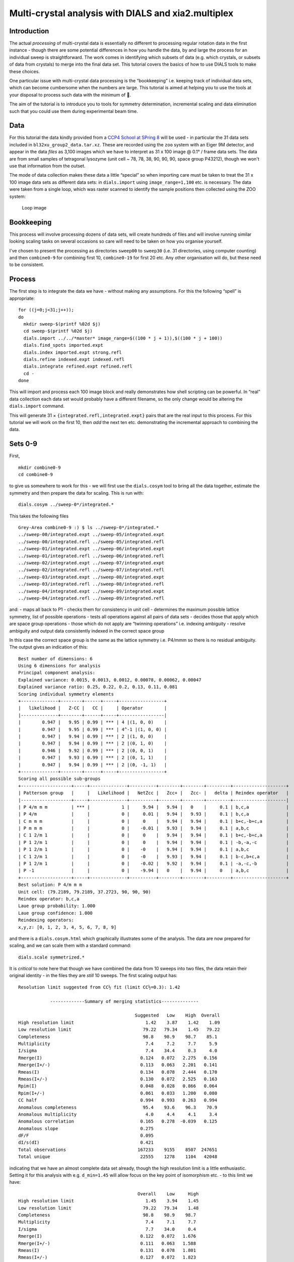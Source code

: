 Multi-crystal analysis with DIALS and xia2.multiplex
====================================================

Introduction
------------

The actual *processing* of multi-crystal data is essentially no
different to processing regular rotation data in the first instance -
though there are some potential differences in how you handle the data,
by and large the process for an individual sweep is straightforward. The
work comes in identifying which subsets of data (e.g. which crystals, or
subsets of data from crystals) to merge into the final data set. This
tutorial covers the basics of how to use DIALS tools to make these
choices.

One particular issue with multi-crystal data processing is the
“bookkeeping” i.e. keeping track of individual data sets, which can
become cumbersome when the numbers are large. This tutorial is aimed at
helping you to use the tools at your disposal to process such data with
the minimum of 🤯.

The aim of the tutorial is to introduce you to tools for symmetry
determination, incremental scaling and data elimination such that you
could use them during experimental beam time.

Data
----

For this tutorial the data kindly provided from a `CCP4 School at SPring
8 <https://zenodo.org/record/1442922>`__ will be used - in particular
the 31 data sets included in ``bl32xu_group2_data.tar.xz``. These are
recorded using the ``zoo`` system with an Eiger 9M detector, and appear
in the data *files* as 3,100 images which we have to interpret as 31 x
100 image @ 0.1° / frame data sets. The data are from small samples of
tetragonal lysozyme (unit cell ~ 78, 78, 38, 90, 90, 90, space group
P43212), though we won't use that information from the outset.

The mode of data collection makes these data a little “special” so when
importing care must be taken to treat the 31 x 100 image data sets as
different data sets: in ``dials.import`` using ``image_range=1,100``
etc. is necessary. The data were taken from a single loop, which was
raster scanned to identify the sample positions then collected using the
ZOO system:

.. figure:: https://dials.github.io/images/br-lyso-multi/loop.jpg
   :alt: Loop image

   Loop image

Bookkeeping
-----------

This process will involve processing dozens of data sets, will create
hundreds of files and will involve running similar looking scaling tasks
on several occasions so care will need to be taken on how you organise
yourself.

I've chosen to present the processing as directories ``sweep00`` to
``sweep30`` (i.e. 31 directories, using computer counting) and then
``combine0-9`` for combining first 10, ``combine0-19`` for first 20 etc.
Any other organisation will do, but these need to be consistent.

Process
-------

The first step is to integrate the data we have - without making any
assumptions. For this the following “spell” is appropriate:

::

   for ((j=0;j<31;j++));
   do
     mkdir sweep-$(printf %02d $j)
     cd sweep-$(printf %02d $j)
     dials.import ../../*master* image_range=$((100 * j + 1)),$((100 * j + 100))
     dials.find_spots imported.expt
     dials.index imported.expt strong.refl
     dials.refine indexed.expt indexed.refl
     dials.integrate refined.expt refined.refl
     cd -
   done

This will import and process each 100 image block and really
demonstrates how shell scripting can be powerful. In “real” data
collection each data set would probably have a different filename, so
the only change would be altering the ``dials.import`` command.

This will generate 31 × ``{integrated.refl,integrated.expt}`` pairs that
are the real input to this process. For this tutorial we will work on
the first 10, then *add* the next ten etc. demonstrating the incremental
approach to combining the data.

Sets 0-9
--------

First,

::

   mkdir combine0-9
   cd combine0-9

to give us somewhere to work for this - we will first use the
``dials.cosym`` tool to bring all the data together, estimate the
symmetry and then prepare the data for scaling. This is run with:

::

   dials.cosym ../sweep-0*/integrated.*

This takes the following files

::

   Grey-Area combine0-9 :) $ ls ../sweep-0*/integrated.*
   ../sweep-00/integrated.expt ../sweep-05/integrated.expt
   ../sweep-00/integrated.refl ../sweep-05/integrated.refl
   ../sweep-01/integrated.expt ../sweep-06/integrated.expt
   ../sweep-01/integrated.refl ../sweep-06/integrated.refl
   ../sweep-02/integrated.expt ../sweep-07/integrated.expt
   ../sweep-02/integrated.refl ../sweep-07/integrated.refl
   ../sweep-03/integrated.expt ../sweep-08/integrated.expt
   ../sweep-03/integrated.refl ../sweep-08/integrated.refl
   ../sweep-04/integrated.expt ../sweep-09/integrated.expt
   ../sweep-04/integrated.refl ../sweep-09/integrated.refl

and: - maps all back to P1 - checks them for consistency in unit cell -
determines the maximum possible lattice symmetry, list of possible
operations - tests all operations against all pairs of data sets -
decides those that apply which are space group operations - those which
do not apply are “twinning operations” i.e. indexing ambiguity - resolve
ambiguity and output data consistently indexed in the correct space
group

In this case the correct space group is the same as the lattice symmetry
i.e. P4/mmm so there is no residual ambiguity. The output gives an
indication of this:

::

   Best number of dimensions: 6
   Using 6 dimensions for analysis
   Principal component analysis:
   Explained variance: 0.0015, 0.0013, 0.0012, 0.00078, 0.00062, 0.00047
   Explained variance ratio: 0.25, 0.22, 0.2, 0.13, 0.11, 0.081
   Scoring individual symmetry elements
   +--------------+--------+------+-----+-----------------+
   |   likelihood |   Z-CC |   CC |     | Operator        |
   |--------------+--------+------+-----+-----------------|
   |        0.947 |   9.95 | 0.99 | *** | 4 |(1, 0, 0)    |
   |        0.947 |   9.95 | 0.99 | *** | 4^-1 |(1, 0, 0) |
   |        0.947 |   9.94 | 0.99 | *** | 2 |(1, 0, 0)    |
   |        0.947 |   9.94 | 0.99 | *** | 2 |(0, 1, 0)    |
   |        0.946 |   9.92 | 0.99 | *** | 2 |(0, 0, 1)    |
   |        0.947 |   9.93 | 0.99 | *** | 2 |(0, 1, 1)    |
   |        0.947 |   9.94 | 0.99 | *** | 2 |(0, -1, 1)   |
   +--------------+--------+------+-----+-----------------+
   Scoring all possible sub-groups
   +-------------------+-----+--------------+----------+--------+--------+---------+--------------------+
   | Patterson group   |     |   Likelihood |   NetZcc |   Zcc+ |   Zcc- |   delta | Reindex operator   |
   |-------------------+-----+--------------+----------+--------+--------+---------+--------------------|
   | P 4/m m m         | *** |            1 |     9.94 |   9.94 |   0    |     0.1 | b,c,a              |
   | P 4/m             |     |            0 |     0.01 |   9.94 |   9.93 |     0.1 | b,c,a              |
   | C m m m           |     |            0 |     0    |   9.94 |   9.94 |     0.1 | b+c,-b+c,a         |
   | P m m m           |     |            0 |    -0.01 |   9.93 |   9.94 |     0.1 | a,b,c              |
   | C 1 2/m 1         |     |            0 |     0    |   9.94 |   9.94 |     0.1 | b+c,-b+c,a         |
   | P 1 2/m 1         |     |            0 |     0    |   9.94 |   9.94 |     0.1 | -b,-a,-c           |
   | P 1 2/m 1         |     |            0 |    -0    |   9.94 |   9.94 |     0.1 | a,b,c              |
   | C 1 2/m 1         |     |            0 |    -0    |   9.93 |   9.94 |     0.1 | b-c,b+c,a          |
   | P 1 2/m 1         |     |            0 |    -0.02 |   9.92 |   9.94 |     0.1 | -a,-c,-b           |
   | P -1              |     |            0 |    -9.94 |   0    |   9.94 |     0   | a,b,c              |
   +-------------------+-----+--------------+----------+--------+--------+---------+--------------------+
   Best solution: P 4/m m m
   Unit cell: (79.2189, 79.2189, 37.2723, 90, 90, 90)
   Reindex operator: b,c,a
   Laue group probability: 1.000
   Laue group confidence: 1.000
   Reindexing operators:
   x,y,z: [0, 1, 2, 3, 4, 5, 6, 7, 8, 9]

and there is a ``dials.cosym.html`` which graphically illustrates some
of the analysis. The data are now prepared for scaling, and we can scale
them with a standard command:

::

   dials.scale symmetrized.*

It is *critical* to note here that though we have combined the data from
10 sweeps into two files, the data retain their original identity - in
the files they are *still* 10 sweeps. The first scaling output has:

::

   Resolution limit suggested from CC½ fit (limit CC½=0.3): 1.42

               -------------Summary of merging statistics--------------

                                               Suggested   Low    High  Overall
   High resolution limit                           1.42    3.87    1.42    1.09
   Low resolution limit                           79.22   79.34    1.45   79.22
   Completeness                                   98.8    98.9    98.7    85.1
   Multiplicity                                    7.4     7.2     7.7     5.9
   I/sigma                                         7.4    34.4     0.3     4.0
   Rmerge(I)                                     0.124   0.072   2.275   0.156
   Rmerge(I+/-)                                  0.113   0.063   2.201   0.141
   Rmeas(I)                                      0.134   0.078   2.444   0.170
   Rmeas(I+/-)                                   0.130   0.072   2.525   0.163
   Rpim(I)                                       0.048   0.028   0.866   0.064
   Rpim(I+/-)                                    0.061   0.033   1.200   0.080
   CC half                                       0.994   0.993   0.263   0.994
   Anomalous completeness                         95.4    93.6    96.3    70.9
   Anomalous multiplicity                          4.0     4.4     4.1     3.4
   Anomalous correlation                         0.165   0.278  -0.039   0.125
   Anomalous slope                               0.275
   dF/F                                          0.095
   dI/s(dI)                                      0.421
   Total observations                           167233    9155    8507  247651
   Total unique                                  22555    1278    1104   42048

indicating that we have an almost complete data set already, though the
high resolution limit is a little enthusiastic. Setting it for this
analysis with e.g. ``d_min=1.45`` will allow focus on the key point of
isomorphism etc. - to this limit we have:

::

                                                Overall    Low     High
   High resolution limit                           1.45    3.94    1.45
   Low resolution limit                           79.22   79.34    1.48
   Completeness                                   98.8    98.9    98.7
   Multiplicity                                    7.4     7.1     7.7
   I/sigma                                         7.7    34.0     0.4
   Rmerge(I)                                     0.122   0.072   1.676
   Rmerge(I+/-)                                  0.111   0.063   1.588
   Rmeas(I)                                      0.131   0.078   1.801
   Rmeas(I+/-)                                   0.127   0.072   1.823
   Rpim(I)                                       0.047   0.028   0.637
   Rpim(I+/-)                                    0.060   0.033   0.864
   CC half                                       0.995   0.992   0.370
   Anomalous completeness                         95.4    93.6    96.0
   Anomalous multiplicity                          4.0     4.4     4.1
   Anomalous correlation                         0.145   0.258  -0.087
   Anomalous slope                               0.292
   dF/F                                          0.094
   dI/s(dI)                                      0.439
   Total observations                           158400    8650    8072
   Total unique                                  21401    1212    1054

and it is well worth taking a look around ``dials.scale.html``.

Sets 10-19
----------

This time around we are going to take what we have already processed
above and *add* 10 more data sets to it.

First,

::

   mkdir ../combine0-19
   cd ../combine0-19

Then:

::

   dials.cosym ../combine0-9/scaled.* ../sweep-1*/integrated.*

Which will list these files:

::

   Grey-Area combine0-19 :) $ ls ../combine0-9/scaled.* ../sweep-1*/integrated.*
   ../combine0-9/scaled.expt   ../sweep-14/integrated.refl
   ../combine0-9/scaled.refl   ../sweep-15/integrated.expt
   ../sweep-10/integrated.expt ../sweep-15/integrated.refl
   ../sweep-10/integrated.refl ../sweep-16/integrated.expt
   ../sweep-11/integrated.expt ../sweep-16/integrated.refl
   ../sweep-11/integrated.refl ../sweep-17/integrated.expt
   ../sweep-12/integrated.expt ../sweep-17/integrated.refl
   ../sweep-12/integrated.refl ../sweep-18/integrated.expt
   ../sweep-13/integrated.expt ../sweep-18/integrated.refl
   ../sweep-13/integrated.refl ../sweep-19/integrated.expt
   ../sweep-14/integrated.expt ../sweep-19/integrated.refl

This will take the *scaled* output from the previous step and the next
10 processed sweeps and combine them as before:

::

   Best solution: P 4/m m m
   Unit cell: (79.227, 79.227, 37.2723, 90, 90, 90)
   Reindex operator: b,c,a
   Laue group probability: 1.000
   Laue group confidence: 1.000
   Reindexing operators:
   x,y,z: [0, 1, 2, 3, 4, 5, 6, 7, 8, 9, 10, 11, 12, 13, 14, 15, 16, 17, 18, 19]

Running through scaling as before, setting a 1.45 Å resolution limit, we
see:

::

   Resolution limit suggested from CC½ fit (limit CC½=0.3): 1.48

               -------------Summary of merging statistics--------------

                                               Suggested   Low    High  Overall
   High resolution limit                           1.48    4.02    1.48    1.45
   Low resolution limit                           79.22   79.33    1.51   79.22
   Completeness                                  100.0    99.7    99.9   100.0
   Multiplicity                                   14.8    14.5    15.2    14.9
   I/sigma                                         9.3    38.0     0.7     8.8
   Rmerge(I)                                     0.149   0.081   2.793   0.155
   Rmerge(I+/-)                                  0.142   0.073   2.749   0.148
   Rmeas(I)                                      0.154   0.084   2.892   0.161
   Rmeas(I+/-)                                   0.151   0.078   2.942   0.158
   Rpim(I)                                       0.039   0.021   0.728   0.041
   Rpim(I+/-)                                    0.052   0.026   1.018   0.054
   CC half                                       0.997   0.996   0.151   0.997
   Anomalous completeness                         99.9    99.9    99.9    99.9
   Anomalous multiplicity                          8.0     8.7     8.0     8.0
   Anomalous correlation                         0.213   0.371   0.080   0.240
   Anomalous slope                               0.338
   dF/F                                          0.086
   dI/s(dI)                                      0.549
   Total observations                           301412   16640   15140  321968
   Total unique                                  20324    1149     995   21649

i.e. somehow adding more data has *reduced* the overall resolution
limit. Looking at the plots in ``dials.scale.html`` we see that the
R-merge value is rather high for some of the sweeps indicating that they
do not agree well with the overall data. R-merge is however not a good
basis for exclusion of data - for that we have ΔCC½.

With:

::

   dials.compute_delta_cchalf scaled.*

we may calculate the effect of adding individual data sets to the data
as a whole - if this effect is *negative* then that data set should
probably not be included. The tool outputs:

::

   Dataset: 15, ΔCC½: -3.625
   Dataset: 12, ΔCC½: -1.055
   Dataset: 14, ΔCC½: -0.599
   Dataset: 9, ΔCC½: -0.254
   Dataset: 1, ΔCC½: 0.056
   Dataset: 13, ΔCC½: 0.463
   Dataset: 5, ΔCC½: 0.508
   Dataset: 7, ΔCC½: 0.527
   Dataset: 0, ΔCC½: 0.528
   Dataset: 17, ΔCC½: 0.631
   Dataset: 2, ΔCC½: 0.758
   Dataset: 10, ΔCC½: 0.770
   Dataset: 18, ΔCC½: 0.773
   Dataset: 19, ΔCC½: 0.843
   Dataset: 4, ΔCC½: 0.854
   Dataset: 16, ΔCC½: 0.898
   Dataset: 6, ΔCC½: 0.931
   Dataset: 8, ΔCC½: 1.192
   Dataset: 3, ΔCC½: 1.444
   Dataset: 11, ΔCC½: 1.705

   mean delta_cc_half 0.3674101744536096
   stddev delta_cc_half 1.1112402970091422
   cutoff value: -4.0775510135829585

Suggesting that dataset ``15`` looks to agree rather poorly. This may be
excluded from scaling with ``exclude_datasets=15`` giving:

::

                                               Suggested   Low    High  Overall
   High resolution limit                           1.46    3.95    1.46    1.45
   Low resolution limit                           79.21   79.32    1.48   79.21
   Completeness                                  100.0    99.8    99.9   100.0
   Multiplicity                                   14.1    13.8    14.7    14.1
   I/sigma                                         8.9    38.1     0.6     8.8
   Rmerge(I)                                     0.139   0.079   2.238   0.140
   Rmerge(I+/-)                                  0.131   0.071   2.185   0.132
   Rmeas(I)                                      0.144   0.082   2.322   0.145
   Rmeas(I+/-)                                   0.141   0.076   2.346   0.142
   Rpim(I)                                       0.038   0.021   0.602   0.038
   Rpim(I+/-)                                    0.050   0.026   0.831   0.050
   CC half                                       0.996   0.996   0.482   0.997
   Anomalous completeness                         99.9    99.9    99.8    99.9
   Anomalous multiplicity                          7.6     8.3     7.7     7.6
   Anomalous correlation                         0.196   0.153  -0.067   0.222
   Anomalous slope                               0.316
   dF/F                                          0.088
   dI/s(dI)                                      0.522
   Total observations                           300879   16563   15320  304888
   Total unique                                  21363    1203    1040   21637

This gives a small overall improvement in R-pim - we may exclude all
negative contribution data sets with ``exclude_dataset=15,12,14,9``
giving:

::

                                                Overall    Low     High
   High resolution limit                           1.45    3.94    1.45
   Low resolution limit                           79.18   79.29    1.48
   Completeness                                   99.6    99.2    99.2
   Multiplicity                                   11.9    11.6    12.4
   I/sigma                                         8.7    36.9     0.6
   Rmerge(I)                                     0.129   0.077   1.534
   Rmerge(I+/-)                                  0.121   0.069   1.490
   Rmeas(I)                                      0.135   0.081   1.602
   Rmeas(I+/-)                                   0.132   0.075   1.622
   Rpim(I)                                       0.038   0.023   0.448
   Rpim(I+/-)                                    0.050   0.028   0.619
   CC half                                       0.996   0.995   0.482
   Anomalous completeness                         98.8    97.8    99.1
   Anomalous multiplicity                          6.4     7.0     6.5
   Anomalous correlation                         0.205   0.250   0.041
   Anomalous slope                               0.315
   dF/F                                          0.092
   dI/s(dI)                                      0.519
   Total observations                           255800   14071   13145
   Total unique                                  21540    1212    1061

It is *critical* to note that once a data set has been excluded it stays
excluded if you work from the output of ``dials.scale``. In the process
we are working through here this is good as you have a realistic idea of
how the data look, but once you're done collecting data it may be worth
revisiting this.

Sets 20-29
----------

Now we add the next batch of 10 data sets to the 16 we kept from the run
before:

::

   dials.cosym ../combine0-19/scaled.* ../sweep-2*/integrated.*
   dials.scale symmetrized.* d_min=1.45

giving

::

                                                Overall    Low     High
   High resolution limit                           1.45    3.94    1.45
   Low resolution limit                           79.19   79.31    1.48
   Completeness                                  100.0    99.8   100.0
   Multiplicity                                   19.2    18.8    19.9
   I/sigma                                         9.5    40.0     0.7
   Rmerge(I)                                     0.193   0.088   5.094
   Rmerge(I+/-)                                  0.186   0.081   5.054
   Rmeas(I)                                      0.198   0.090   5.239
   Rmeas(I+/-)                                   0.196   0.085   5.331
   Rpim(I)                                       0.045   0.020   1.180
   Rpim(I+/-)                                    0.060   0.025   1.639
   CC half                                       0.996   0.996   0.231
   Anomalous completeness                        100.0   100.0   100.0
   Anomalous multiplicity                         10.3    11.3    10.5
   Anomalous correlation                         0.145   0.389   0.046
   Anomalous slope                               0.366
   dF/F                                          0.089
   dI/s(dI)                                      0.626
   Total observations                           415898   22943   21222
   Total unique                                  21636    1220    1065

Then

::

   dials.compute_delta_cchalf scaled.*

giving:

::

   Dataset: 18, ΔCC½: -10.148
   Dataset: 19, ΔCC½: -0.252
   Dataset: 23, ΔCC½: -0.128
   Dataset: 22, ΔCC½: -0.023
   Dataset: 21, ΔCC½: 0.054
   Dataset: 5, ΔCC½: 0.153
   Dataset: 25, ΔCC½: 0.153
   Dataset: 16, ΔCC½: 0.240
   Dataset: 7, ΔCC½: 0.246
   Dataset: 14, ΔCC½: 0.272
   Dataset: 9, ΔCC½: 0.300
   Dataset: 2, ΔCC½: 0.319
   Dataset: 1, ΔCC½: 0.335
   Dataset: 0, ΔCC½: 0.399
   Dataset: 11, ΔCC½: 0.400
   Dataset: 4, ΔCC½: 0.461
   Dataset: 12, ΔCC½: 0.666
   Dataset: 13, ΔCC½: 0.674
   Dataset: 6, ΔCC½: 0.724
   Dataset: 15, ΔCC½: 0.749
   Dataset: 24, ΔCC½: 0.824
   Dataset: 8, ΔCC½: 1.097
   Dataset: 17, ΔCC½: 1.187
   Dataset: 3, ΔCC½: 1.225
   Dataset: 20, ΔCC½: 1.321
   Dataset: 10, ΔCC½: 1.422

This is probably a good indicator that set 18 is *not good* so let's
remove it:

::

   dials.scale symmetrized.* d_min=1.45 exclude_dataset=18

===>

::

                                                Overall    Low     High
   High resolution limit                           1.45    3.94    1.45
   Low resolution limit                           79.21   79.33    1.48
   Completeness                                  100.0    99.8   100.0
   Multiplicity                                   18.5    18.1    19.2
   I/sigma                                         9.5    40.2     0.7
   Rmerge(I)                                     0.164   0.081   3.042
   Rmerge(I+/-)                                  0.157   0.074   3.004
   Rmeas(I)                                      0.169   0.083   3.127
   Rmeas(I+/-)                                   0.165   0.077   3.169
   Rpim(I)                                       0.038   0.019   0.699
   Rpim(I+/-)                                    0.051   0.023   0.973
   CC half                                       0.997   0.996   0.359
   Anomalous completeness                        100.0   100.0   100.0
   Anomalous multiplicity                          9.9    10.9    10.1
   Anomalous correlation                         0.226   0.321   0.089
   Anomalous slope                               0.365
   dF/F                                          0.089
   dI/s(dI)                                      0.616
   Total observations                           400223   22084   20368
   Total unique                                  21639    1221    1063

By this point there is a good chance you are becoming “snow blind” from
all the numbers in the output and they cease to have meaning - and you
could not be blamed for this. Once you have complete data which appears
to be internally isomorphous, actually attempting structure solution on
the processed data will be key, e.g. trying to find the heavy atom
substructure or similar, as a more robust measure.

Explorations of Reciprocal Space
--------------------------------

So far the process has been very focussed on getting the processing done
with minimal exploration. There is however something to explore here -
loading the data we have processed in
``dials.reciprocal_lattice_viewer`` will give a real insight into what
the data sets are adding:

::

   dials.reciprocal_lattice_viewer scaled.*

.. figure:: https://dials.github.io/images/br-lyso-multi/rlv-all.png
   :alt: reciprocal space all data

   reciprocal space all data

Note here we are looking in the crystal frame (see toggle), a sensible
resolution limit has been set and the integrated data are being
projected. You can also “switch on” individual data sets to really see
what bits of reciprocal space we are adding.

.. figure:: https://dials.github.io/images/br-lyso-multi/rlv-subset.png
   :alt: reciprocal space all data

   reciprocal space all data

This also, if you zoom in and switch on the reciprocal cells, allows you
to actually *see* the Miller indices 🙂 by counting from the origin
outwards in multiples of the reciprocal cell:

.. figure:: https://dials.github.io/images/br-lyso-multi/rlv-index.png
   :alt: reciprocal space all data

   reciprocal space all data

Post Experiment Processing
--------------------------

Once all the data are processed you can use a tool from ``xia2`` called
``multiplex`` - this will do many of the steps listed above and more, to
assess how well the data sets agree in a pairwise manner:

::

   xia2.multiplex ../sweep-*/integrated.* min_completeness=0.9

Now we can start asking some tricky questions about the *best* subsets
of data to use for the next steps in your data analysis. This command
will keep all the clusters which are >= 90% complete, then scale and
merge the data for each of those clusters to allow direct comparison -
here inspection of ``xia2.multiplex.html`` is critical. There is a *lot*
of information in there so worth paying attention to.

Preferential Orientation
~~~~~~~~~~~~~~~~~~~~~~~~

One risk with e.g. *in situ* data collection is that the samples grow
with a particular crystallographic axis perpendicular to the plate. This
in turn means that small rotations with the plate perpendicular to the
beam will repeatedly record the same small volumes of reciprocal space.
This may be assessed by considering the distributions of the unit cell
axes in reciprocal space - via a stereographic projection:

.. figure:: https://dials.github.io/images/br-lyso-multi/stereo.png
   :alt: Stereographic projection of unit cell axes

   Stereographic projection of unit cell axes

If all the dots are widely distributed around the circles then there is
no evidence of preferred orientation. If you have the dots all in the
centre or all around the edge, then the axis is preferentially aligned
with the beam or with the plate respectively and you will need to
consider carefully how to proceed with data collection.

Unit Cell Comparisons
~~~~~~~~~~~~~~~~~~~~~

The crystallographic unit cell can be used to give some hints of
isomorphism before intensity data are compared. If you have two distinct
crystal forms they will be visible in these histograms:

.. figure:: https://dials.github.io/images/br-lyso-multi/cells.png
   :alt: Unit cell comparisons

   Unit cell comparisons

In this case we have a reasonable spread of unit cells with two apparent
outliers - with these data they are most likely to be better identified
by intensity comparisons, but in some cases the unit cell information
could provide more useful insight.

Delta CC-half
~~~~~~~~~~~~~

This is possibly more useful - showing the data which add or detract
from the data set as a whole - this was already touched apon in the
discussion above. The data may be excluded by taking the data from the
scaled full cluster and passing this *in* to ``dials.scale`` with the
``exclude_datasets=`` option.

.. figure:: https://dials.github.io/images/br-lyso-multi/delta-cchalf.png
   :alt: Delta CC half

   Delta CC half

Intensity Clustering
~~~~~~~~~~~~~~~~~~~~

Here we are assessing the correlation between pairs of data sets - if
these are relatively complete this can very rapidly give you an idea of
which data should be merged. Here we see the so-called “cos angle”
clustering which is an assessment of the similarity independent of the
strength of the individual data sets, and there are (depending on your
criteria) maybe three or four distinct clusters. It is these clusters
which are then considered in the next section.

.. figure:: https://dials.github.io/images/br-lyso-multi/cos-cluster.png
   :alt: Data set comparisons

   Data set comparisons

Cluster Comparisons
~~~~~~~~~~~~~~~~~~~

This is where we really get down to brass tacks: the possible clusters
that have been identified by ``multiplex`` with completeness >= 90% can
be compared by their overall and per-resolution-shell merging
statistics:

.. figure:: https://dials.github.io/images/br-lyso-multi/clusters.png
   :alt: Merging statistic graphs

   Merging statistic graphs

These allow you to select the best cluster according to your own
criteria before proceeding.

For each cluster you will find a subdirectory inside the folder you ran
``multiplex``: this contains all of the analysis output and most
usefully the final scaled data for that cluster, scaled independently of
the other clusters. For example:

::

   Grey-Area mplex :) $ cd cluster_20
   Grey-Area cluster_20 :) $ ls
   27_dials.two_theta_refine.cif       dials.estimate_resolution.log
   27_dials.two_theta_refine.json      dials.scale.log
   27_dials.two_theta_refine.log       dials.two_theta_refine.log
   27_dials.two_theta_refine.mmcif     models.expt
   27_dials.two_theta_refine.p4p       multiplicities_h_0.json
   27_dials.two_theta_refine_2theta.png    multiplicities_h_0.png
   27_refined_cell.expt            multiplicities_k_0.json
   28_dials.scale.log          multiplicities_k_0.png
   28_scaled.expt              multiplicities_l_0.json
   28_scaled.mtz               multiplicities_l_0.png
   28_scaled.refl              observations.refl
   28_scaled_unmerged.mtz          scaled.expt
   28_scaling.html             scaled.mtz
   29_dials.estimate_resolution.html   scaled.refl
   29_dials.estimate_resolution.json   scaled_unmerged.mtz
   29_dials.estimate_resolution.log

contains everything you would need to take forward for that cluster,
allowing you to evaluate the success of processing for each downstream
step. The merging statistics for every cluster are also highlighted in
the tabs of the output in ``xia2.multiplex.html``.
